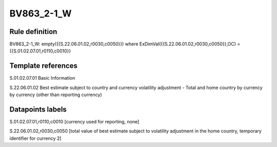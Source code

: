 ===========
BV863_2-1_W
===========

Rule definition
---------------

BV863_2-1_W: empty({{S.22.06.01.02,r0030,c0050}}) where ExDimVal({{S.22.06.01.02,r0030,c0050}},OC) = {{S.01.02.07.01,r0110,c0010}}


Template references
-------------------

S.01.02.07.01 Basic Information

S.22.06.01.02 Best estimate subject to country and currency volatility adjustment - Total and home country by currency by currency (other than reporting currency)


Datapoints labels
-----------------

S.01.02.07.01,r0110,c0010 [currency used for reporting, none]

S.22.06.01.02,r0030,c0050 [total value of best estimate subject to volatility adjustment in the home country, temporary identifier for currency 2]



